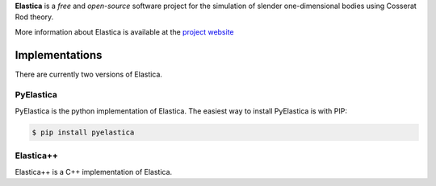 
**Elastica** is a *free* and *open-source* software project for the simulation of slender one-dimensional bodies using Cosserat Rod theory. 


More information about Elastica is available at the `project website`_


Implementations
----------------
There are currently two versions of Elastica. 

PyElastica
~~~~~~~~~~
.. image:: https://travis-ci.com/mattialabteam/elastica-python.svg?token=bhmh1TG9yLmXa4ZM4ZgQ&branch=master 
	:target: https://travis-ci.com/mattialabteam 
	:alt: Build_status

.. image:: https://codecov.io/gh/mattialabteam/elastica-python/branch/master/graph/badge.svg?token=O8nBw9I5vr
	:target: https://codecov.io/gh/mattialabteam/elastica-python
	:alt: codecov
	
PyElastica is the python implementation of Elastica. The easiest way to install PyElastica is with PIP: 

.. code:: console

    $ pip install pyelastica

Elastica++
~~~~~~~~~~
Elastica++ is a C++ implementation of Elastica. 

.. _project website: https://cosseratrods.org

